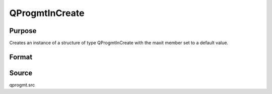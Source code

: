 
QProgmtInCreate
==============================================

Purpose
----------------
Creates an instance of a structure of type
QProgmtInCreate with the maxit member set to a default value.

Format
----------------
.. function:: QProgmtInCreate()

    :returns: s (*struct*) instance of :class:`QProgmtIn` struct.



Source
------

qprogmt.src

.. seealso:: Functions :func:`QProgmt`
